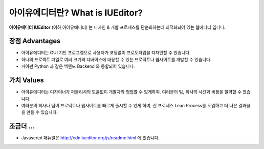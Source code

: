 
아이유에디터란? What is IUEditor?
==================================

**아이유에디터 IUEditor** (이하 아이유에디터) 는 디자인 & 개발 프로세스를 단순화하는데 최적화되어 있는 웹에디터 입니다.


장점 Advantages
------------------

* 아이유에디터는 GUI 기반 프로그램으로 사용자가 코딩없이 프로토타입을 디자인할 수 있습니다.
* 하나의 프로젝트 파일로 여러 크기의 디바이스에 대응할 수 있는 프로덕트나 웹사이트를 개발할 수 있습니다.
* 파이썬 Python 과 같은 백엔드 Backend 와 통합되어 있습니다.


가치 Values
--------------------

* 아이유에디터는 디자이너가 퍼블리셔의 도움없이 개발자와 협업할 수 있게하여, 여러분의 팀, 회사의 시간과 비용을 절약할 수 있습니다.
* 여러분의 회사나 팀이 프로덕트나 웹사이트를 빠르게 출시할 수 있게 하여, 린 프로세스 Lean Process를 도입하고 더 나은 결과물을 만들 수 있습니다.


조금더 ...
---------------------

* Javascript 매뉴얼은 http://cdn.iueditor.org/js/readme.html 에 있습니다.

